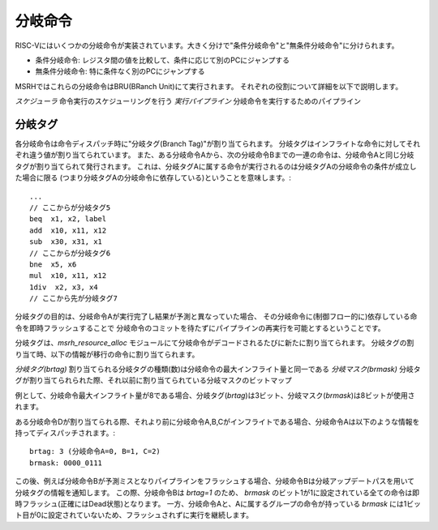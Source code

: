 分岐命令
========

RISC-Vにはいくつかの分岐命令が実装されています。大きく分けで"条件分岐命令"と"無条件分岐命令"に分けられます。

* 条件分岐命令: レジスタ間の値を比較して、条件に応じて別のPCにジャンプする
* 無条件分岐命令: 特に条件なく別のPCにジャンプする

MSRHではこれらの分岐命令はBRU(BRanch Unit)にて実行されます。
それぞれの役割について詳細を以下で説明します。

*スケジューラ* 命令実行のスケジューリングを行う
*実行パイプライン* 分岐命令を実行するためのパイプライン

分岐タグ
--------

各分岐命令は命令ディスパッチ時に"分岐タグ(Branch Tag)"が割り当てられます。
分岐タグはインフライトな命令に対してそれぞれ違う値が割り当てられています。
また、ある分岐命令Aから、次の分岐命令Bまでの一連の命令は、分岐命令Aと同じ分岐タグが割り当てられて発行されます。
これは、分岐タグAに属する命令が実行されるのは分岐タグAの分岐命令の条件が成立した場合に限る
(つまり分岐タグAの分岐命令に依存している)ということを意味します。::

	...
	// ここからが分岐タグ5
	beq  x1, x2, label
	add  x10, x11, x12
	sub  x30, x31, x1
	// ここからが分岐タグ6
	bne  x5, x6
	mul  x10, x11, x12
	1div  x2, x3, x4
	// ここから先が分岐タグ7

分岐タグの目的は、分岐命令Aが実行完了し結果が予測と異なっていた場合、
その分岐命令に(制御フロー的に)依存している命令を即時フラッシュすることで
分岐命令のコミットを待たずにパイプラインの再実行を可能とするということです。

分岐タグは、`msrh_resource_alloc` モジュールにて分岐命令がデコードされるたびに新たに割り当てられます。
分岐タグの割り当て時、以下の情報が移行の命令に割り当てられます。

*分岐タグ(brtag)* 割り当てられる分岐タグの種類(数)は分岐命令の最大インフライト量と同一である
*分岐マスク(brmask)* 分岐タグが割り当てられられた際、それ以前に割り当てられている分岐マスクのビットマップ

例として、分岐命令最大インフライト量が8である場合、分岐タグ(`brtag`)は3ビット、分岐マスク(`brmask`)は8ビットが使用されます。

ある分岐命令Dが割り当てられる際、それより前に分岐命令A,B,Cがインフライトである場合、分岐命令Aは以下のような情報を持ってディスパッチされます。::

	brtag: 3 (分岐命令A=0, B=1, C=2)
	brmask: 0000_0111

この後、例えば分岐命令Bが予測ミスとなりパイプラインをフラッシュする場合、分岐命令Bは分岐アップデートパスを用いて分岐タグの情報を通知します。
この際、分岐命令Bは `brtag=1` のため、 `brmask` のビット1が1に設定されている全ての命令は即時フラッシュ(正確にはDead状態)となります。
一方、分岐命令Aと、Aに属するグループの命令が持っている `brmask` には1ビット目が0に設定されていないため、フラッシュされずに実行を継続します。
